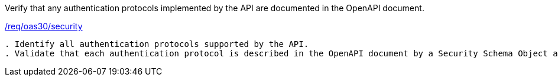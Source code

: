[[ats_oas30_security]]
[requirement,type="abstracttest",label="/conf/oas30/security"]
====
[.component,class=test-purpose]
Verify that any authentication protocols implemented by the API are documented in the OpenAPI document. 

[.component,class=conditions]
<<req_oas30_security,/req/oas30/security>>

[.component,class=test-method]
-----
. Identify all authentication protocols supported by the API.
. Validate that each authentication protocol is described in the OpenAPI document by a Security Schema Object and its use is specified by a Security Requirement Object.
-----
====
